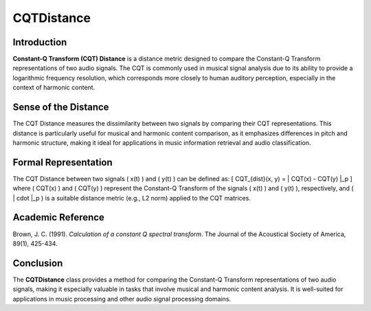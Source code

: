 CQTDistance
===========

Introduction
------------
**Constant-Q Transform (CQT) Distance** is a distance metric designed to compare the Constant-Q Transform representations of two audio signals. The CQT is commonly used in musical signal analysis due to its ability to provide a logarithmic frequency resolution, which corresponds more closely to human auditory perception, especially in the context of harmonic content.

Sense of the Distance
---------------------
The CQT Distance measures the dissimilarity between two signals by comparing their CQT representations. This distance is particularly useful for musical and harmonic content comparison, as it emphasizes differences in pitch and harmonic structure, making it ideal for applications in music information retrieval and audio classification.

Formal Representation
----------------------
The CQT Distance between two signals \( x(t) \) and \( y(t) \) can be defined as:
\[
CQT_{dist}(x, y) = \| CQT(x) - CQT(y) \|_p
\]
where \( CQT(x) \) and \( CQT(y) \) represent the Constant-Q Transform of the signals \( x(t) \) and \( y(t) \), respectively, and \( \| \cdot \|_p \) is a suitable distance metric (e.g., L2 norm) applied to the CQT matrices.

Academic Reference
------------------
Brown, J. C. (1991). *Calculation of a constant Q spectral transform*. The Journal of the Acoustical Society of America, 89(1), 425-434.

Conclusion
----------
The **CQTDistance** class provides a method for comparing the Constant-Q Transform representations of two audio signals, making it especially valuable in tasks that involve musical and harmonic content analysis. It is well-suited for applications in music processing and other audio signal processing domains.
